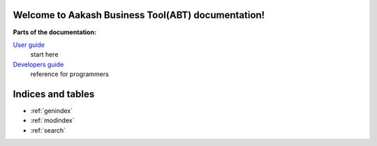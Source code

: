 .. Aakash Business Tool documentation master file, created by
   sphinx-quickstart on Fri Aug 17 13:35:39 2012.
   You can adapt this file completely to your liking, but it should at least
   contain the root `toctree` directive.

Welcome to Aakash Business Tool(ABT) documentation!
===================================================

**Parts of the documentation:**

`User guide <user/user_guide.html>`_
 start here

`Developers guide <devel/devel_guide>`_
 reference for programmers


Indices and tables
==================

* :ref:`genindex`
* :ref:`modindex`
* :ref:`search`

